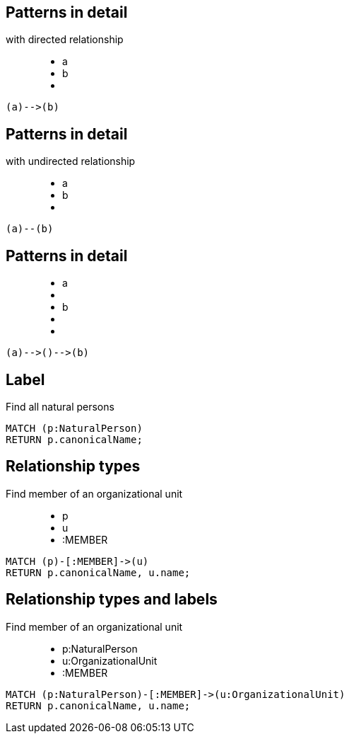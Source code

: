 == Patterns in detail

with directed relationship

++++
<figure class="graph-diagram">
  <ul class="graph-diagram-markup" data-internal-scale="10" data-external-scale="1">
    <li class="node" data-node-id="0" data-x="-50" data-y="-40">
      <span class="caption">a</span>
    </li>
    <li class="node" data-node-id="1" data-x="-20" data-y="-40">
      <span class="caption">b</span>
    </li>
    <li class="relationship" data-from="0" data-to="1"></li>
  </ul>
</figure>
++++

[source,cypher,options="step"]
----
(a)-->(b)
----

== Patterns in detail

with undirected relationship

++++
<figure class="graph-diagram">
  <ul class="graph-diagram-markup" data-internal-scale="10" data-external-scale="1">
    <li class="node" data-node-id="0" data-x="-50" data-y="-40">
      <span class="caption">a</span>
    </li>
    <li class="node" data-node-id="1" data-x="-20" data-y="-40">
      <span class="caption">b</span>
    </li>
    <li class="relationship" data-from="0" data-to="1" data-undirected="true"></li>
  </ul>
</figure>
++++

[source,cypher,options="step"]
----
(a)--(b)
----

== Patterns in detail

++++
<figure class="graph-diagram">
  <ul class="graph-diagram-markup" data-internal-scale="1.47" data-external-scale="1">
    <li class="node" data-node-id="1" data-x="-676" data-y="-19">
      <span class="caption">a</span>
    </li>
    <li class="node" data-node-id="2" data-x="-436.7494493341767" data-y="-19"></li>
    <li class="node" data-node-id="3" data-x="-203.94842072571268" data-y="-19">
      <span class="caption">b</span>
    </li>
    <li class="relationship" data-from="1" data-to="2"></li>
    <li class="relationship" data-from="2" data-to="3"></li>
  </ul>
</figure>
++++


[source,cypher,options="step"]
----
(a)-->()-->(b)
----

== Label

Find all natural persons

[source,cypher,options="step"]
----
MATCH (p:NaturalPerson)
RETURN p.canonicalName;
----

== Relationship types

Find member of an organizational unit

++++
<figure class="graph-diagram">
  <ul class="graph-diagram-markup" data-internal-scale="1.47" data-external-scale="1">
    <li class="node" data-node-id="1" data-x="-676" data-y="-19">
      <span class="caption">p</span>
    </li>
    <li class="node" data-node-id="2" data-x="-351.03516361989097" data-y="-19">
      <span class="caption">u</span>
    </li>
    <li class="relationship" data-from="1" data-to="2">
      <span class="type">:MEMBER</span>
    </li>
  </ul>
</figure>
++++

[source,cypher,options="step"]
----
MATCH (p)-[:MEMBER]->(u)
RETURN p.canonicalName, u.name;
----

== Relationship types and labels

Find member of an organizational unit

++++
<figure class="graph-diagram">
  <ul class="graph-diagram-markup" data-internal-scale="1.47" data-external-scale="0.5">
    <li class="node" data-node-id="1" data-x="-676" data-y="-19">
      <span class="caption">p:NaturalPerson</span>
    </li>
    <li class="node" data-node-id="2" data-x="221.7539520263672" data-y="-19">
      <span class="caption">u:OrganizationalUnit</span>
    </li>
    <li class="relationship" data-from="1" data-to="2">
      <span class="type">:MEMBER</span>
    </li>
  </ul>
</figure>
++++

[source,cypher,options="step"]
----
MATCH (p:NaturalPerson)-[:MEMBER]->(u:OrganizationalUnit)
RETURN p.canonicalName, u.name;
----

